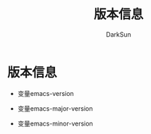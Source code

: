 #+TITLE: 版本信息
#+AUTHOR: DarkSun

* 目录                                                    :TOC_4_gh:noexport:
- [[#版本信息][版本信息]]

* 版本信息

  * 变量emacs-version

  * 变量emacs-major-version

  * 变量emacs-minor-version
